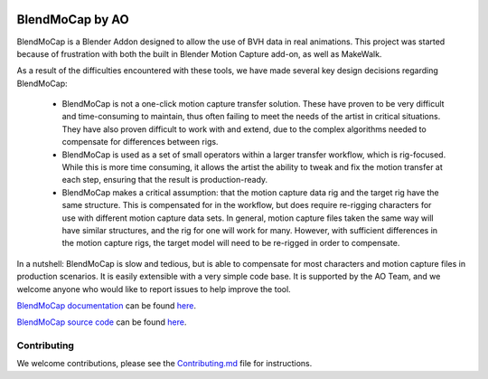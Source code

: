 .. figure:: https://travis-ci.org/AO-StreetArt/BlendMoCap.svg?branch=master
   :alt:

BlendMoCap by AO
================

BlendMoCap is a Blender Addon designed to allow the use of BVH data in real animations.  This project was started because of frustration with both the built in Blender Motion Capture add-on, as well as MakeWalk.

As a result of the difficulties encountered with these tools, we have made several key design decisions regarding BlendMoCap:

  - BlendMoCap is not a one-click motion capture transfer solution.  These have proven to be very difficult and time-consuming to maintain, thus often failing to meet the needs of the artist in critical situations.  They have also proven difficult to work with and extend, due to the complex algorithms needed to compensate for differences between rigs.
  - BlendMoCap is used as a set of small operators within a larger transfer workflow, which is rig-focused.  While this is more time consuming, it allows the artist the ability to tweak and fix the motion transfer at each step, ensuring that the result is production-ready.
  - BlendMoCap makes a critical assumption: that the motion capture data rig and the target rig have the same structure.  This is compensated for in the workflow, but does require re-rigging characters for use with different motion capture data sets.  In general, motion capture files taken the same way will have similar structures, and the rig for one will work for many.  However, with sufficient differences in the motion capture rigs, the target model will need to be re-rigged in order to compensate.

In a nutshell: BlendMoCap is slow and tedious, but is able to compensate for most characters and motion capture files in production scenarios.  It is easily extensible with a very simple code base.  It is supported by the AO Team, and we welcome anyone who would like to report issues to help improve the tool.

`BlendMoCap documentation <http://blendmocap.readthedocs.io/>`__ can be found `here <http://blendmocap.readthedocs.io/>`__.

`BlendMoCap source code <https://github.com/AO-StreetArt/BlendMoCap>`__ can be found `here <https://github.com/AO-StreetArt/BlendMoCap>`__.

Contributing
------------

We welcome contributions, please see the `Contributing.md <https://github.com/AO-StreetArt/BlendMoCap/blob/master/CONTRIBUTING.md>`__ file for instructions.
